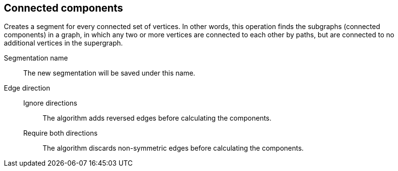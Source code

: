 ## Connected components

Creates a segment for every connected set of vertices.
In other words, this operation finds the subgraphs (connected components) in a graph, in which 
any two or more vertices are connected to each other by paths,
but are connected to no additional vertices in the supergraph.


====
[[name]] Segmentation name::
The new segmentation will be saved under this name.

[[directions]] Edge direction::
Ignore directions:::
The algorithm adds reversed edges before calculating the components.
Require both directions:::
The algorithm discards non-symmetric edges before calculating the components.
====
